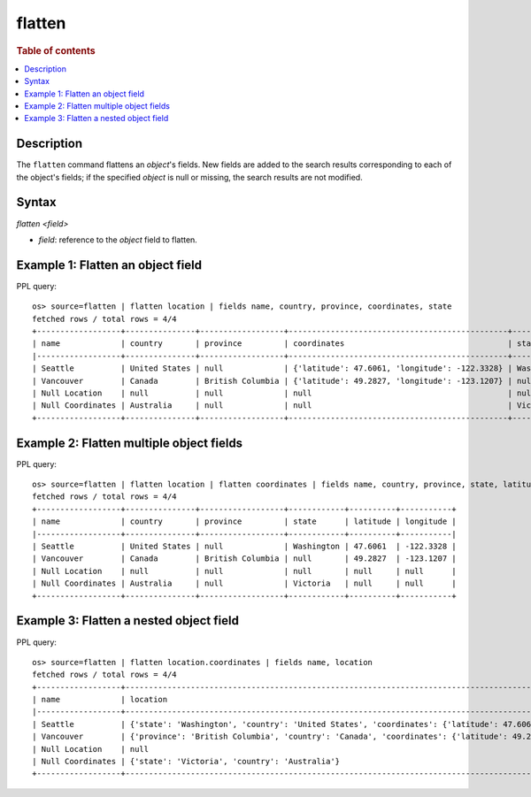 =============
flatten
=============

.. rubric:: Table of contents

.. contents::
   :local:
   :depth: 2

Description
============

The ``flatten`` command flattens an `object`'s fields. New fields are added to the search results corresponding
to each of the object's fields; if the specified `object` is null or missing, the search results are not modified.

Syntax
============

`flatten <field>`

* `field`: reference to the `object` field to flatten.

Example 1: Flatten an object field
==================================

PPL query::

    os> source=flatten | flatten location | fields name, country, province, coordinates, state
    fetched rows / total rows = 4/4
    +------------------+---------------+------------------+-----------------------------------------------+------------+
    | name             | country       | province         | coordinates                                   | state      |
    |------------------+---------------+------------------+-----------------------------------------------+------------|
    | Seattle          | United States | null             | {'latitude': 47.6061, 'longitude': -122.3328} | Washington |
    | Vancouver        | Canada        | British Columbia | {'latitude': 49.2827, 'longitude': -123.1207} | null       |
    | Null Location    | null          | null             | null                                          | null       |
    | Null Coordinates | Australia     | null             | null                                          | Victoria   |
    +------------------+---------------+------------------+-----------------------------------------------+------------+

Example 2: Flatten multiple object fields
=========================================

PPL query::

    os> source=flatten | flatten location | flatten coordinates | fields name, country, province, state, latitude, longitude
    fetched rows / total rows = 4/4
    +------------------+---------------+------------------+------------+----------+-----------+
    | name             | country       | province         | state      | latitude | longitude |
    |------------------+---------------+------------------+------------+----------+-----------|
    | Seattle          | United States | null             | Washington | 47.6061  | -122.3328 |
    | Vancouver        | Canada        | British Columbia | null       | 49.2827  | -123.1207 |
    | Null Location    | null          | null             | null       | null     | null      |
    | Null Coordinates | Australia     | null             | Victoria   | null     | null      |
    +------------------+---------------+------------------+------------+----------+-----------+

Example 3: Flatten a nested object field
========================================

PPL query::

    os> source=flatten | flatten location.coordinates | fields name, location
    fetched rows / total rows = 4/4
    +------------------+------------------------------------------------------------------------------------------------------------------------------------------------------------------+
    | name             | location                                                                                                                                                         |
    |------------------+------------------------------------------------------------------------------------------------------------------------------------------------------------------|
    | Seattle          | {'state': 'Washington', 'country': 'United States', 'coordinates': {'latitude': 47.6061, 'longitude': -122.3328}, 'latitude': 47.6061, 'longitude': -122.3328}   |
    | Vancouver        | {'province': 'British Columbia', 'country': 'Canada', 'coordinates': {'latitude': 49.2827, 'longitude': -123.1207}, 'latitude': 49.2827, 'longitude': -123.1207} |
    | Null Location    | null                                                                                                                                                             |
    | Null Coordinates | {'state': 'Victoria', 'country': 'Australia'}                                                                                                                    |
    +------------------+------------------------------------------------------------------------------------------------------------------------------------------------------------------+


